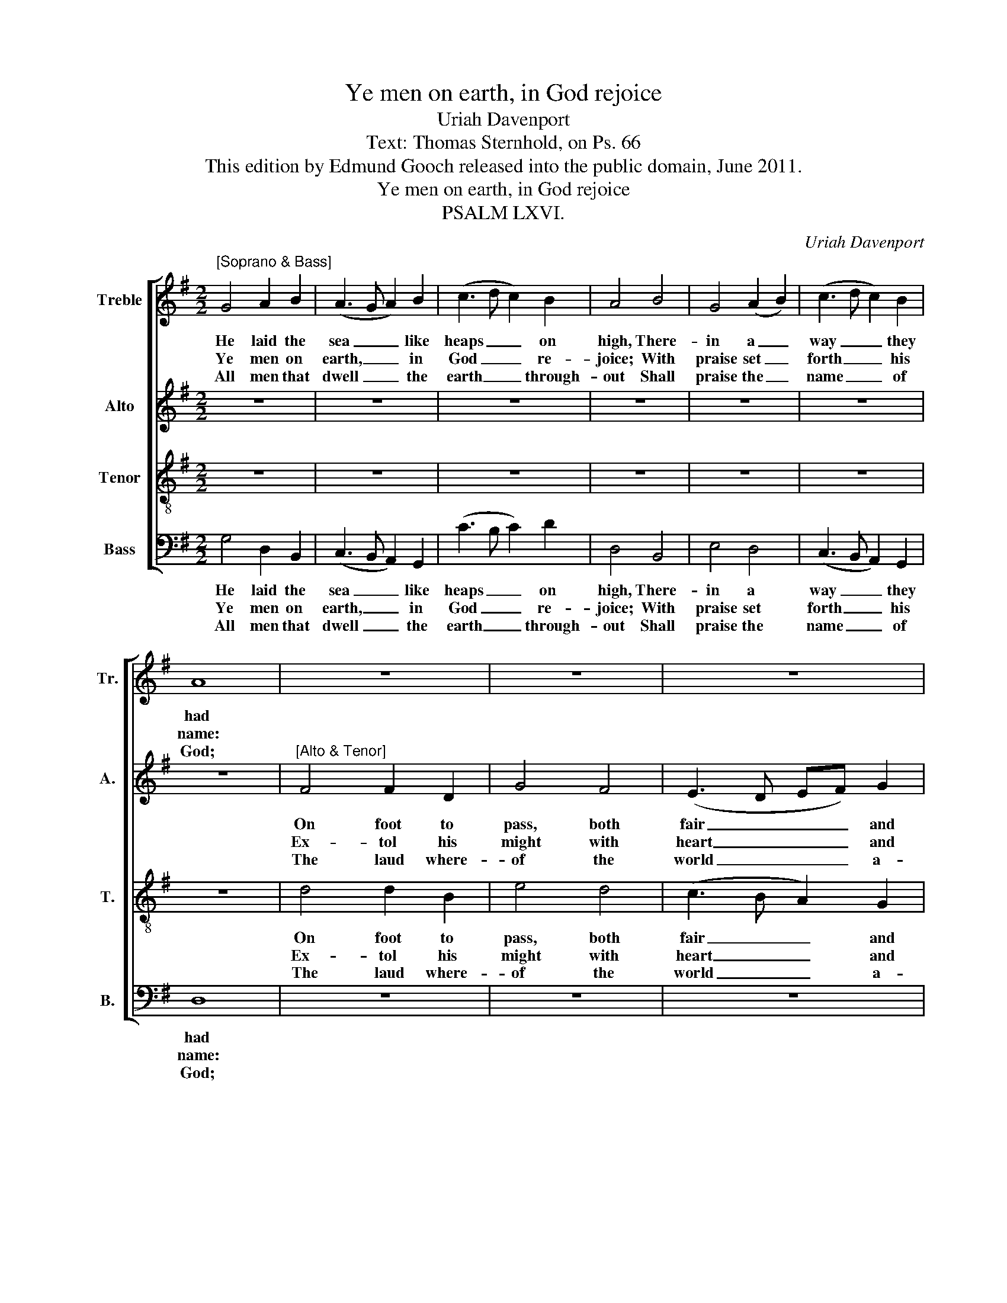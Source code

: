X:1
T:Ye men on earth, in God rejoice
T:Uriah Davenport
T:Text: Thomas Sternhold, on Ps. 66
T:This edition by Edmund Gooch released into the public domain, June 2011.
T:Ye men on earth, in God rejoice
T:PSALM LXVI.
C:Uriah Davenport
Z:Text: Thomas Sternhold, on Ps. 66
%%score [ 1 2 3 4 ]
L:1/8
M:2/2
K:G
V:1 treble nm="Treble" snm="Tr."
V:2 treble nm="Alto" snm="A."
V:3 treble-8 transpose=-12 nm="Tenor" snm="T."
V:4 bass nm="Bass" snm="B."
V:1
"^[Soprano & Bass]" G4 A2 B2 | (A3 G A2) B2 | (c3 d c2) B2 | A4 B4 | G4 (A2 B2) | (c3 d c2) B2 | %6
w: He laid the|sea _ _ like|heaps _ _ on|high, There-|in a _|way _ _ they|
w: Ye men on|earth, _ _ in|God _ _ re-|joice; With|praise set _|forth _ _ his|
w: All men that|dwell _ _ the|earth _ _ through-|out Shall|praise the _|name _ _ of|
 A8 | z8 | z8 | z8 | z8 | z8 | z8 | z8 | G4 G2 G2 | G4 B4 | G4 A4 | F4 z4 | A4 A2 G2 | B4 A4 | A8 | %21
w: had||||||||His might doth|rule the|world al-|way,|His eyes all|things be-|hold;|
w: name:||||||||How won- der-|ful, O|Lord, say|ye,|In all thy|works thou|art:|
w: God;||||||||All folk come|forth, be-|hold and|see|What things the|Lord hath|wrought;|
 z4 B4 | B2 B2 B4 | G4 A4 | G4 F4 | z4 G4 | c4 B4 | (A2 G2) F4 | G8 |] %29
w: And|such as will|him dis-|o- bey,|By|him shall|be _ con-|troll’d.|
w: Thy|foes for fear|shall seek|to thee,|Full|sore a-|gainst _ their|heart.|
w: Mark|well the wond-|rous works|that he|For|men to|pass _ hath|brought.|
V:2
 z8 | z8 | z8 | z8 | z8 | z8 | z8 |"^[Alto & Tenor]" F4 F2 D2 | G4 F4 | (E3 D EF) G2 | %10
w: |||||||On foot to|pass, both|fair _ _ _ and|
w: |||||||Ex- tol his|might with|heart _ _ _ and|
w: |||||||The laud where-|of the|world _ _ _ a-|
 D4 (B,C D2) | E4 D4 | (C2 B,2) A,4 | B,8 | D4 D2 D2 | D4 B,4 | D4 D4 | D4 z4 | F4 F2 D2 | G4 E4 | %20
w: dry, Where- * *|of their|hearts _ were|glad.|His might doth|rule the|world al-|way,|His eyes all|things be-|
w: voice, Give _ _|glo- ry|to _ the|same.|How won- der-|ful, O|Lord, say|ye,|In all thy|works thou|
w: bout Is _ _|shew’d and|set _ a-|broad.|All folk come|forth, be-|hold and|see|What things the|Lord hath|
 F8 | z4 G4 | G2 G2 G4 | D4 E4 | D4 D4 | z4 D4 | (G2 A2) (G2 F2) | E4 D4 | D8 |] %29
w: hold;|And|such as will|him dis-|o- bey,|By|him _ shall _|be con-|troll’d.|
w: art:|Thy|foes for fear|shall seek|to thee,|Full|sore _ a- *|gainst their|heart.|
w: wrought;|Mark|well the wond-|rous works|that he|For|men _ to _|pass hath|brought.|
V:3
 z8 | z8 | z8 | z8 | z8 | z8 | z8 | d4 d2 B2 | e4 d4 | (c3 B A2) G2 | F4 (GA B2) | c4 B4 | %12
w: |||||||On foot to|pass, both|fair _ _ and|dry, Where- * *|of their|
w: |||||||Ex- tol his|might with|heart _ _ and|voice, Give _ _|glo- ry|
w: |||||||The laud where-|of the|world _ _ a-|bout Is _ _|shew’d and|
 (d2 G2) F4 | G8 | B4 B2 B2 | B4 G4 | B4 A4 | A4 z4 | d4 d2 B2 | (e2 d2) ^c4 | d8 | z4 d4 | %22
w: hearts _ were|glad.|His might doth|rule the|world al-|way,|His eyes all|things _ be-|hold;|And|
w: to _ the|same.|How won- der-|ful, O|Lord, say|ye,|In all thy|works _ thou|art:|Thy|
w: set _ a-|broad.|All folk come|forth, be-|hold and|see|What things the|Lord _ hath|wrought;|Mark|
 d2 d2 d4 | B4 c4 | B4 A4 | z4 B4 | e4 d4 | (c2 B2) A4 | G8 |] %29
w: such as will|him dis-|o- bey,|By|him shall|be _ con-|troll’d.|
w: foes for fear|shall seek|to thee,|Full|sore a-|gainst _ their|heart.|
w: well the wond-|rous works|that he|For|men to|pass _ hath|brought.|
V:4
 G,4 D,2 B,,2 | (C,3 B,, A,,2) G,,2 | (C3 B, C2) D2 | D,4 B,,4 | E,4 D,4 | (C,3 B,, A,,2) G,,2 | %6
w: He laid the|sea _ _ like|heaps _ _ on|high, There-|in a|way _ _ they|
w: Ye men on|earth, _ _ in|God _ _ re-|joice; With|praise set|forth _ _ his|
w: All men that|dwell _ _ the|earth _ _ through-|out Shall|praise the|name _ _ of|
 D,8 | z8 | z8 | z8 | z8 | z8 | z8 | z8 | G,4 G,2 G,2 | G,4 G,,4 | G,4 D,4 | D,4 z4 | D,4 D,2 G,2 | %19
w: had||||||||His might doth|rule the|world al-|way,|His eyes all|
w: name:||||||||How won- der-|ful, O|Lord, say|ye,|In all thy|
w: God;||||||||All folk come|forth, be-|hold and|see|What things the|
 E,4 A,4 | D,8 | %21
w: things be-|hold;|
w: works thou|art:|
w: Lord hath|wrought;|
"^Emendations: Original clefs treble, alto, tenor and bass; the original time signature was retorted time. Only the firststanza of the text is given in the source: three subsequent stanzas have here been underlaid editorially." z4 G,4 | %22
w: And|
w: Thy|
w: Mark|
 G,2 G,2 G,4 | G,4 C,4 | G,,4 D,4 | z4 G,4 | (C,2 A,,2) B,,4 | C,4 D,4 | G,,8 |] %29
w: such as will|him dis-|o- bey,|By|him _ shall|be con-|troll’d.|
w: foes for fear|shall seek|to thee,|Full|sore _ a-|gainst their|heart.|
w: well the wond-|rous works|that he|For|men _ to|pass hath|brought.|

